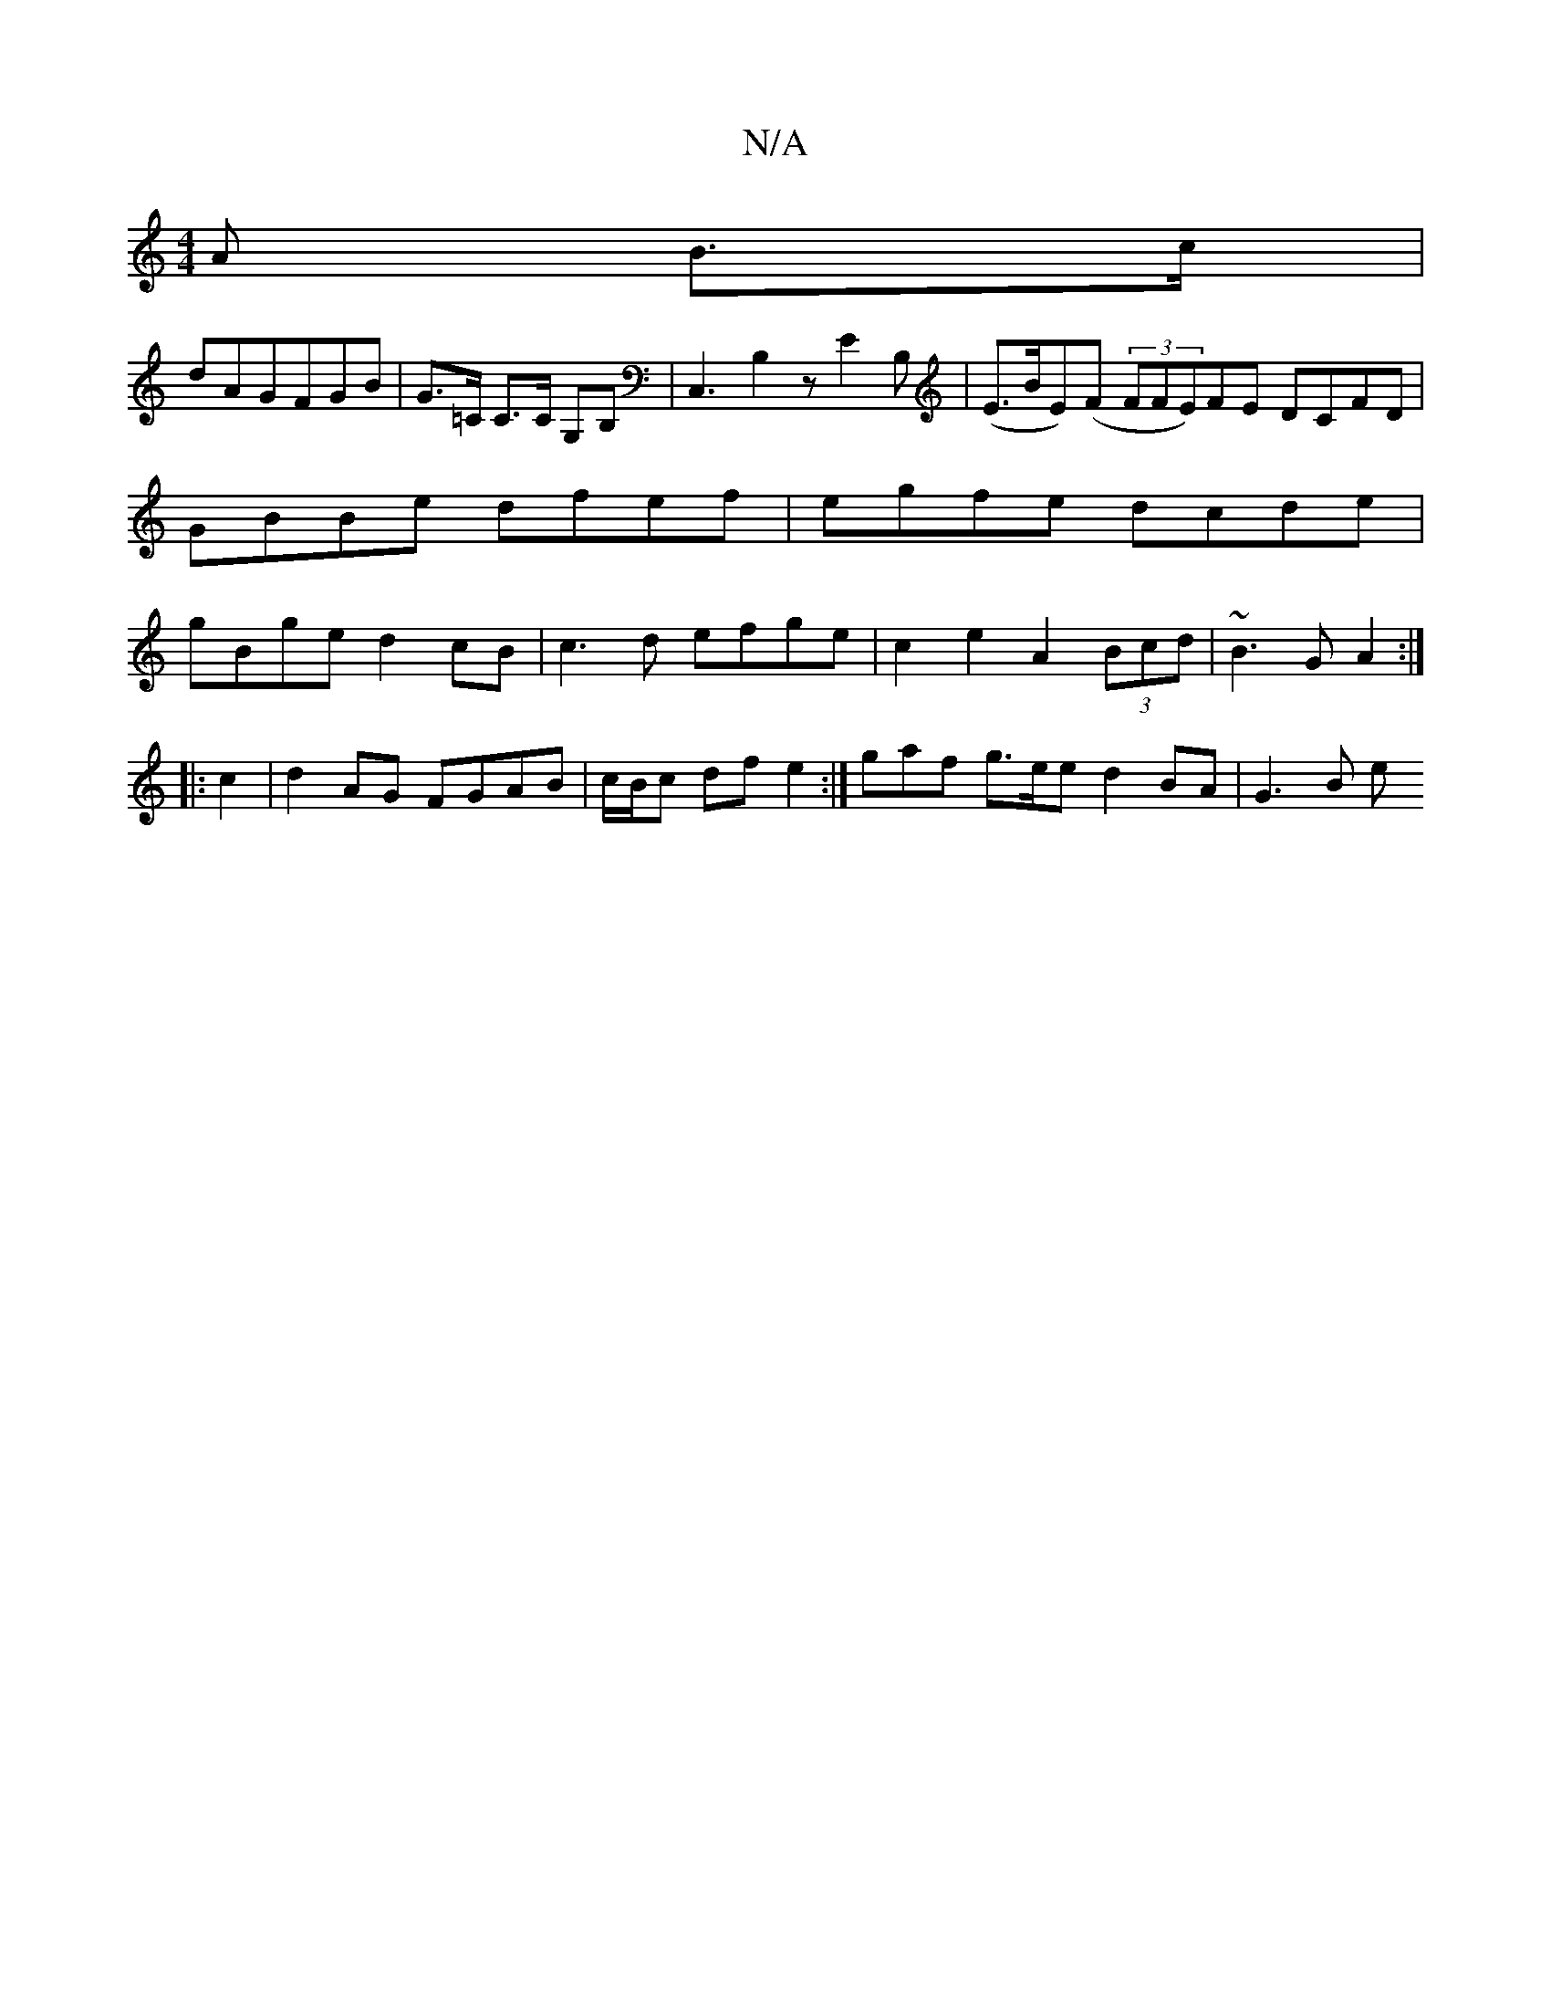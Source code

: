 X:1
T:N/A
M:4/4
R:N/A
K:Cmajor
A B>c |
dAGFGB | G>=C C>C G,B,|C,3 B,2 z E2B,| (E>BE)(F (3FFE)FE DCFD|GBBe dfef|egfe dcde|gBge d2 cB| c3d efge|c2e2- A2 (3Bcd | ~B3G A2 :|
|: c2 |d2 AG FGAB | c/B/c df e2 :|]' gaf g3/2e/2e d2BA-|G3B e